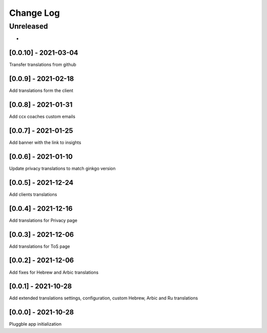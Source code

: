 Change Log
==========

..
   All enhancements and patches to extended_translations will be documented
   in this file.  It adheres to the structure of http://keepachangelog.com/ ,
   but in reStructuredText instead of Markdown (for ease of incorporation into
   Sphinx documentation and the PyPI description).
   
   This project adheres to Semantic Versioning (http://semver.org/).
.. There should always be an "Unreleased" section for changes pending release.
Unreleased
----------

*

[0.0.10] - 2021-03-04
~~~~~~~~~~~~~~~~~~~~~~~~~~~~~~~~~~~~~~~~~~~~~~~~
Transfer translations from github

[0.0.9] - 2021-02-18
~~~~~~~~~~~~~~~~~~~~~~~~~~~~~~~~~~~~~~~~~~~~~~~~
Add translations form the client

[0.0.8] - 2021-01-31
~~~~~~~~~~~~~~~~~~~~~~~~~~~~~~~~~~~~~~~~~~~~~~~~
Add ccx coaches custom emails

[0.0.7] - 2021-01-25
~~~~~~~~~~~~~~~~~~~~~~~~~~~~~~~~~~~~~~~~~~~~~~~~
Add banner with the link to insights

[0.0.6] - 2021-01-10
~~~~~~~~~~~~~~~~~~~~~~~~~~~~~~~~~~~~~~~~~~~~~~~~
Update privacy translations to match ginkgo version

[0.0.5] - 2021-12-24
~~~~~~~~~~~~~~~~~~~~~~~~~~~~~~~~~~~~~~~~~~~~~~~~
Add clients translations

[0.0.4] - 2021-12-16
~~~~~~~~~~~~~~~~~~~~~~~~~~~~~~~~~~~~~~~~~~~~~~~~
Add translations for Privacy page

[0.0.3] - 2021-12-06
~~~~~~~~~~~~~~~~~~~~~~~~~~~~~~~~~~~~~~~~~~~~~~~~
Add translations for ToS page

[0.0.2] - 2021-12-06
~~~~~~~~~~~~~~~~~~~~~~~~~~~~~~~~~~~~~~~~~~~~~~~~
Add fixes for Hebrew and Arbic translations

[0.0.1] - 2021-10-28
~~~~~~~~~~~~~~~~~~~~~~~~~~~~~~~~~~~~~~~~~~~~~~~~
Add extended translations settings, configuration, custom Hebrew, Arbic and Ru translations  

[0.0.0] - 2021-10-28
~~~~~~~~~~~~~~~~~~~~~~~~~~~~~~~~~~~~~~~~~~~~~~~~
Pluggble app initialization
